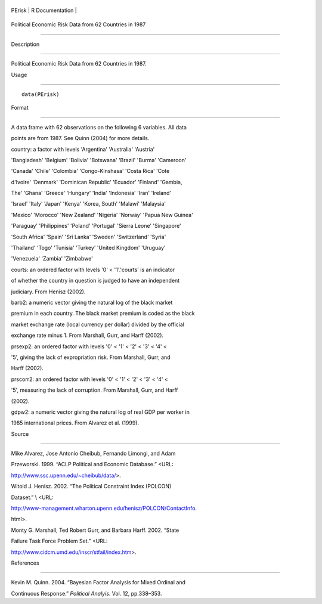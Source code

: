 +----------+-------------------+
| PErisk   | R Documentation   |
+----------+-------------------+

Political Economic Risk Data from 62 Countries in 1987
------------------------------------------------------

Description
~~~~~~~~~~~

Political Economic Risk Data from 62 Countries in 1987.

Usage
~~~~~

::

    data(PErisk)

Format
~~~~~~

A data frame with 62 observations on the following 6 variables. All data
points are from 1987. See Quinn (2004) for more details.

country: a factor with levels 'Argentina' 'Australia' 'Austria'
'Bangladesh' 'Belgium' 'Bolivia' 'Botswana' 'Brazil' 'Burma' 'Cameroon'
'Canada' 'Chile' 'Colombia' 'Congo-Kinshasa' 'Costa Rica' 'Cote
d'Ivoire' 'Denmark' 'Dominican Republic' 'Ecuador' 'Finland' 'Gambia,
The' 'Ghana' 'Greece' 'Hungary' 'India' 'Indonesia' 'Iran' 'Ireland'
'Israel' 'Italy' 'Japan' 'Kenya' 'Korea, South' 'Malawi' 'Malaysia'
'Mexico' 'Morocco' 'New Zealand' 'Nigeria' 'Norway' 'Papua New Guinea'
'Paraguay' 'Philippines' 'Poland' 'Portugal' 'Sierra Leone' 'Singapore'
'South Africa' 'Spain' 'Sri Lanka' 'Sweden' 'Switzerland' 'Syria'
'Thailand' 'Togo' 'Tunisia' 'Turkey' 'United Kingdom' 'Uruguay'
'Venezuela' 'Zambia' 'Zimbabwe'

courts: an ordered factor with levels '0' < '1'.'courts' is an indicator
of whether the country in question is judged to have an independent
judiciary. From Henisz (2002).

barb2: a numeric vector giving the natural log of the black market
premium in each country. The black market premium is coded as the black
market exchange rate (local currency per dollar) divided by the official
exchange rate minus 1. From Marshall, Gurr, and Harff (2002).

prsexp2: an ordered factor with levels '0' < '1' < '2' < '3' < '4' <
'5', giving the lack of expropriation risk. From Marshall, Gurr, and
Harff (2002).

prscorr2: an ordered factor with levels '0' < '1' < '2' < '3' < '4' <
'5', measuring the lack of corruption. From Marshall, Gurr, and Harff
(2002).

gdpw2: a numeric vector giving the natural log of real GDP per worker in
1985 international prices. From Alvarez et al. (1999).

Source
~~~~~~

Mike Alvarez, Jose Antonio Cheibub, Fernando Limongi, and Adam
Przeworski. 1999. “ACLP Political and Economic Database.” <URL:
http://www.ssc.upenn.edu/~cheibub/data/>.

Witold J. Henisz. 2002. “The Political Constraint Index (POLCON)
Dataset.” \\ <URL:
http://www-management.wharton.upenn.edu/henisz/POLCON/ContactInfo.
html>.

Monty G. Marshall, Ted Robert Gurr, and Barbara Harff. 2002. “State
Failure Task Force Problem Set.” <URL:
http://www.cidcm.umd.edu/inscr/stfail/index.htm>.

References
~~~~~~~~~~

Kevin M. Quinn. 2004. “Bayesian Factor Analysis for Mixed Ordinal and
Continuous Response.” *Political Analyis*. Vol. 12, pp.338–353.
